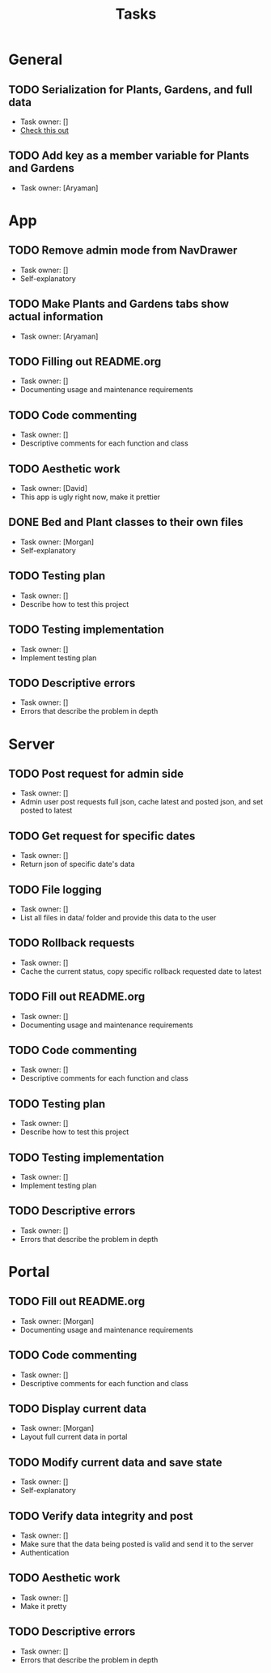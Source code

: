#+title: Tasks

* General
** TODO Serialization for Plants, Gardens, and full data
+ Task owner: []
+ [[https://docs.flutter.dev/development/data-and-backend/json][Check this out]]
** TODO Add key as a member variable for Plants and Gardens
+ Task owner: [Aryaman]
* App
** TODO Remove admin mode from NavDrawer
+ Task owner: []
+ Self-explanatory
** TODO Make Plants and Gardens tabs show actual information
+ Task owner: [Aryaman]
** TODO Filling out README.org
+ Task owner: []
+ Documenting usage and maintenance requirements
** TODO Code commenting
+ Task owner: []
+ Descriptive comments for each function and class
** TODO Aesthetic work
+ Task owner: [David]
+ This app is ugly right now, make it prettier
** DONE Bed and Plant classes to their own files
+ Task owner: [Morgan]
+ Self-explanatory
** TODO Testing plan
+ Task owner: []
+ Describe how to test this project
** TODO Testing implementation
+ Task owner: []
+ Implement testing plan
** TODO Descriptive errors
+ Task owner: []
+ Errors that describe the problem in depth
* Server
** TODO Post request for admin side
+ Task owner: []
+ Admin user post requests full json, cache latest and posted json, and set posted to latest
** TODO Get request for specific dates
+ Task owner: []
+ Return json of specific date's data
** TODO File logging
+ Task owner: []
+ List all files in data/ folder and provide this data to the user
** TODO Rollback requests
+ Task owner: []
+ Cache the current status, copy specific rollback requested date to latest
** TODO Fill out README.org
+ Task owner: []
+ Documenting usage and maintenance requirements
** TODO Code commenting
+ Task owner: []
+ Descriptive comments for each function and class
** TODO Testing plan
+ Task owner: []
+ Describe how to test this project
** TODO Testing implementation
+ Task owner: []
+ Implement testing plan
** TODO Descriptive errors
+ Task owner: []
+ Errors that describe the problem in depth
* Portal
** TODO Fill out README.org
+ Task owner: [Morgan]
+ Documenting usage and maintenance requirements
** TODO Code commenting
+ Task owner: []
+ Descriptive comments for each function and class
** TODO Display current data
+ Task owner: [Morgan]
+ Layout full current data in portal
** TODO Modify current data and save state
+ Task owner: []
+ Self-explanatory
** TODO Verify data integrity and post
+ Task owner: []
+ Make sure that the data being posted is valid and send it to the server
+ Authentication
** TODO Aesthetic work
+ Task owner: []
+ Make it pretty
** TODO Descriptive errors
+ Task owner: []
+ Errors that describe the problem in depth
